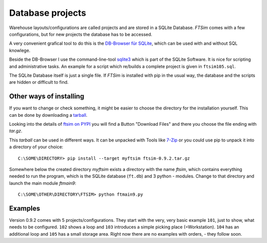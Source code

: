 
.. _project:

Database projects
=================

Warehouse layouts/configurations are called projects
and are stored in a SQLite Database.
`FTSim` comes with a few configurations, but 
for new projects the database has to be accessed.

A very convenient grafical tool to do this is the `DB-Browser für SQLite <https://sqlitebrowser.org/dl/>`_, 
which can be used with and without SQL knowlege.

Beside the DB-Browser I use the command-line-tool `sqlite3 <https://www.sqlite.org/download.html>`_
which is part of the SQLite Software.
It is nice for scripting and administrative tasks. 
An example for a script which re/builds a complete project is given in ``ftsim105.sql``.

The SQLite Database itself is just a single file.
If `FTSim` is installed with pip in the usual way, the database and the scripts are hidden or difficult to find.

.. _install2:

Other ways of installing
------------------------

If you want to change or check something, it might be easier to choose the directory for the installation yourself.
This can be done by downloading a `tarball <https://en.wikipedia.org/wiki/Tar_(computing)>`_.

Looking into the details of `ftsim on PYPI <https://pypi.org/project/ftsim/>`_
you will find a Button "Download Files" and there you choose the file ending  with `tar.gz`.

This `tarball` can be used in different ways. It can be unpacked with Tools like `7-Zip <https://www.7-zip.org/)>`_
or you could use pip to unpack it into a directory of your choice::

    C:\SOME\DIRECTORY> pip install --target myftsim ftsim-0.9.2.tar.gz

Somewhere below the created directory `myftsim` exists a directory with the name `ftsim`,
which contains everything needed to run the program, which is the SQLite database (``ft.db``) and 3 python - modules.
Change to that directory and launch the main module `ftmain9`::

    C:\SOME\OTHER\DIRECTORY\FTSIM> python ftmain9.py

Examples
--------

Version 0.9.2 comes with 5 projects/configurations.
They start with the very, very basic example ``101``, just to show, what needs to be configured.
``102`` shows a loop and ``103`` introduces a simple picking place (=Workstation). 
``104`` has an additional loop and ``105`` has a small storage area.
Right now there are no examples with orders, - they follow soon.
